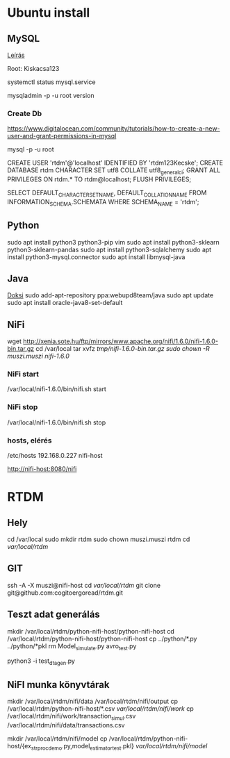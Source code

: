 * Ubuntu install
** MySQL
[[https://www.digitalocean.com/community/tutorials/how-to-install-mysql-on-ubuntu-18-04][Leírás]]

Root: Kiskacsa123

systemctl status mysql.service

mysqladmin -p -u root version
*** Create Db
https://www.digitalocean.com/community/tutorials/how-to-create-a-new-user-and-grant-permissions-in-mysql

mysql -p -u root 

CREATE USER 'rtdm'@'localhost' IDENTIFIED BY 'rtdm123Kecske';
CREATE DATABASE rtdm CHARACTER SET utf8 COLLATE utf8_general_ci;
GRANT ALL PRIVILEGES ON rtdm.* TO rtdm@localhost;
FLUSH PRIVILEGES;

SELECT DEFAULT_CHARACTER_SET_NAME, DEFAULT_COLLATION_NAME
FROM INFORMATION_SCHEMA.SCHEMATA WHERE SCHEMA_NAME = 'rtdm';

** Python
sudo apt install python3 python3-pip vim
sudo apt install python3-sklearn python3-sklearn-pandas
sudo apt install python3-sqlalchemy
sudo apt install python3-mysql.connector
sudo apt install libmysql-java
** Java
[[https://linuxconfig.org/how-to-install-java-on-ubuntu-18-04-bionic-beaver-linux][Doksi]]
sudo add-apt-repository ppa:webupd8team/java
sudo apt update
sudo apt install oracle-java8-set-default
** NiFi
  wget http://xenia.sote.hu/ftp/mirrors/www.apache.org/nifi/1.6.0/nifi-1.6.0-bin.tar.gz
cd /var/local
tar xvfz /tmp/nifi-1.6.0-bin.tar.gz 
sudo chown -R muszi.muszi nifi-1.6.0/

*** NiFi start
/var/local/nifi-1.6.0/bin/nifi.sh start
*** NiFi stop
/var/local/nifi-1.6.0/bin/nifi.sh stop
*** hosts, elérés
/etc/hosts
192.168.0.227	nifi-host

http://nifi-host:8080/nifi

* RTDM
** Hely
cd /var/local
sudo mkdir rtdm
sudo chown muszi.muszi rtdm
cd /var/local/rtdm/

** GIT
ssh -A -X muszi@nifi-host
cd /var/local/rtdm/
git clone git@github.com:cogitoergoread/rtdm.git

** Teszt adat generálás
mkdir /var/local/rtdm/python-nifi-host/python-nifi-host
cd /var/local/rtdm/python-nifi-host/python-nifi-host
cp ../python/*.py ../python/*pkl 
rm Model_simulate.py avro_test.py 

python3 -i test_dta_gen.py

** NiFI munka könyvtárak
mkdir /var/local/rtdm/nifi/data /var/local/rtdm/nifi/output
cp /var/local/rtdm/python-nifi-host/*.csv /var/local/rtdm/nifi/work/ 
cp /var/local/rtdm/nifi/work/transaction_simul.csv /var/local/rtdm/nifi/data/transactions.csv

mkdir /var/local/rtdm/nifi/model
cp /var/local/rtdm/python-nifi-host/{ex_str_proc_demo.py,model_estimator_test.pkl} /var/local/rtdm/nifi/model/
